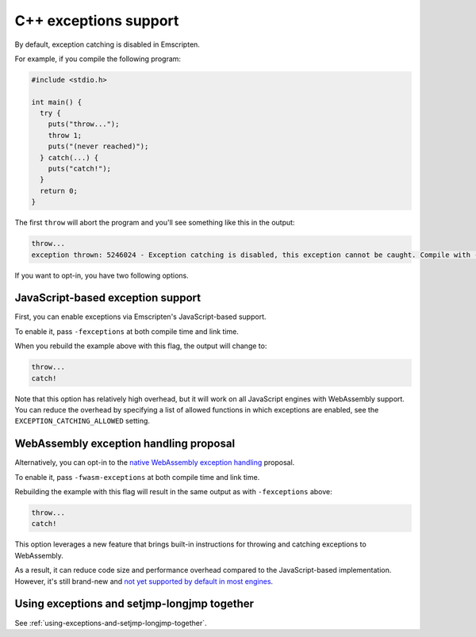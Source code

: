 .. _exceptions:

==============================
C++ exceptions support
==============================

By default, exception catching is disabled in Emscripten.

For example, if you compile the following program:

.. code-block:: cpp

    #include <stdio.h>

    int main() {
      try {
        puts("throw...");
        throw 1;
        puts("(never reached)");
      } catch(...) {
        puts("catch!");
      }
      return 0;
    }

The first ``throw`` will abort the program and you'll see something like this in the output:

.. code-block:: text

  throw...  
  exception thrown: 5246024 - Exception catching is disabled, this exception cannot be caught. Compile with -sNO_DISABLE_EXCEPTION_CATCHING or -sEXCEPTION_CATCHING_ALLOWED=[..] to catch.

If you want to opt-in, you have two following options.

JavaScript-based exception support
##################################

First, you can enable exceptions via Emscripten's JavaScript-based support.

To enable it, pass ``-fexceptions`` at both compile time and link time.

When you rebuild the example above with this flag, the output will change to:

.. code-block:: text

  throw...
  catch!

Note that this option has relatively high overhead, but it will work on all JavaScript
engines with WebAssembly support. You can reduce the overhead by specifying a
list of allowed functions in which exceptions are enabled, see the
``EXCEPTION_CATCHING_ALLOWED`` setting.

WebAssembly exception handling proposal
#######################################

Alternatively, you can opt-in to the `native WebAssembly exception handling
<https://github.com/WebAssembly/exception-handling/blob/master/proposals/exception-handling/Exceptions.md>`_
proposal.

To enable it, pass ``-fwasm-exceptions`` at both compile time and link time.

Rebuilding the example with this flag will result in the same output as with
``-fexceptions`` above:

.. code-block:: text

  throw...
  catch!

This option leverages a new feature that brings built-in instructions for
throwing and catching exceptions to WebAssembly.

As a result, it can reduce code size and performance overhead compared
to the JavaScript-based implementation. However, it's still brand-new
and `not yet supported by default in most engines <https://webassembly.org/roadmap/>`_.

Using exceptions and setjmp-longjmp together
############################################

See :ref:`using-exceptions-and-setjmp-longjmp-together`.
